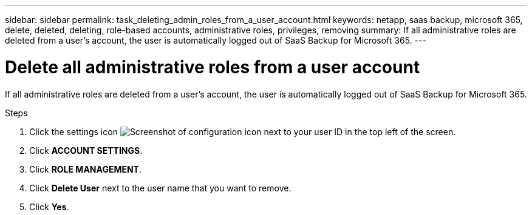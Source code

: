 ---
sidebar: sidebar
permalink: task_deleting_admin_roles_from_a_user_account.html
keywords: netapp, saas backup, microsoft 365, delete, deleted, deleting, role-based accounts, administrative roles, privileges, removing
summary: If all administrative roles are deleted from a user's account, the user is automatically logged out of SaaS Backup for Microsoft 365.
---

= Delete all administrative roles from a user account
:hardbreaks:
:nofooter:
:icons: font
:linkattrs:
:imagesdir: ./media/

[.lead]
If all administrative roles are deleted from a user's account, the user is automatically logged out of SaaS Backup for Microsoft 365.

.Steps

. Click the settings icon image:configure_icon.gif[Screenshot of configuration icon] next to your user ID in the top left of the screen.
. Click *ACCOUNT SETTINGS*.
. Click *ROLE MANAGEMENT*.
. Click  *Delete User* next to the user name that you want to remove.
. Click *Yes*.
